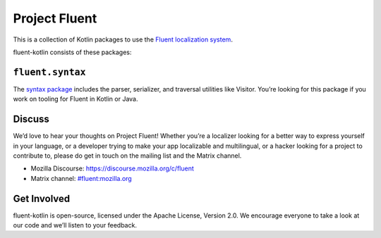 Project Fluent
==============

This is a collection of Kotlin packages to use the `Fluent localization
system <http://projectfluent.org/>`__.

fluent-kotlin consists of these packages:

``fluent.syntax``
-----------------

The `syntax package <fluent.syntax>`_ includes the parser, serializer, and traversal
utilities like Visitor. You’re looking for this package
if you work on tooling for Fluent in Kotlin or Java.

Discuss
-------

We’d love to hear your thoughts on Project Fluent! Whether you’re a
localizer looking for a better way to express yourself in your language,
or a developer trying to make your app localizable and multilingual, or
a hacker looking for a project to contribute to, please do get in touch
on the mailing list and the Matrix channel.

-  Mozilla Discourse: https://discourse.mozilla.org/c/fluent
-  Matrix channel:
   `#fluent:mozilla.org <https://chat.mozilla.org/#/room/#fluent:mozilla.org>`__

Get Involved
------------

fluent-kotlin is open-source, licensed under the Apache License, Version
2.0. We encourage everyone to take a look at our code and we’ll listen
to your feedback.
